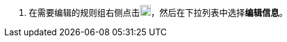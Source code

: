 // :ks_include_id: 1f7f6ffdb0cb446689a451e85ddf8d11
. 在需要编辑的规则组右侧点击image:/images/ks-qkcp/zh/icons/more.svg[more,18,18]，然后在下拉列表中选择**编辑信息**。